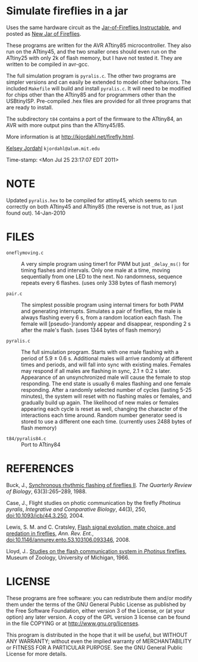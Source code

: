 * Simulate fireflies in a jar
Uses the same hardware circuit as the [[http://www.instructables.com/id/Jar-of-Fireflies/][Jar-of-Fireflies Instructable]],
and posted as [[http://www.instructables.com/id/New-Jar-of-Fireflies][New Jar of Fireflies]].

These programs are written for the AVR ATtiny85 microcontroller.  They
also run on the ATtiny45, and the two smaller ones should even run on
the ATtiny25 with only 2k of flash memory, but I have not tested it.
They are written to be compiled in avr-gcc.

The full simulation program is ~pyralis.c~.  The other two programs are
simpler versions and can easily be extended to model other behaviors.
The included ~Makefile~ will build and install ~pyralis.c~.  It will need
to be modified for chips other than the ATtiny85 and for programmers
other than the USBtinyISP.  Pre-compiled .hex files are provided for
all three programs that are ready to install.

The subdirectory ~t84~ contains a port of the firmware to the ATtiny84,
an AVR with more output pins than the ATtiny45/85.

More information is at [[http://kjordahl.net/firefly.html]].

[[http://kjordahl.net][Kelsey Jordahl]]
~kjordahl@alum.mit.edu~

Time-stamp: <Mon Jul 25 23:17:07 EDT 2011>

* NOTE
Updated ~pyralis.hex~ to be compiled for attiny45, which seems to
run correctly on both ATtiny45 and ATtiny85 (the reverse is not true,
as I just found out).  14-Jan-2010

* FILES
- ~oneflymoving.c~ :: A very simple program using timer1 for PWM but just
        ~_delay_ms()~ for timing flashes and intervals.  Only one male
        at a time, moving sequentially from one LED to the next.  No
        randomness, sequence repeats every 6 flashes.
	(uses only 338 bytes of flash memory)

- ~pair.c~ :: The simplest possible program using internal timers for both
        PWM and generating interrupts.  Simulates a pair of fireflies,
        the male is always flashing every 6 s, from a random location
        each flash. The female will [pseudo-]randomly appear and
        disappear, responding 2 s after the male's flash.
        (uses 1344 bytes of flash memory)

- ~pyralis.c~ :: The full simulation program.  Starts with one male flashing
        with a period of 5.9 ± 0.6 s.  Additional males will arrive
        randomly at different times and periods, and will fall into
        sync with existing males.  Females may respond if all males
        are flashing in sync, 2.1 ± 0.2 s later.  Appearance of an
        unsynchronized male will cause the female to stop responding.
        The end state is usually 6 males flashing and one female
        responding.  After a randomly selected number of cycles
        (lasting 5-25 minutes), the system will reset with no
        flashing males or females, and gradually build up again.  The
        likelihood of new males or females appearing each cycle is
        reset as well, changing the character of the interactions each
        time around.  Random number generator seed is stored to use a
	different one each time.
	(currently uses 2488 bytes of flash memory)

- ~t84/pyralis84.c~ :: Port to ATtiny84

* REFERENCES

Buck, J., [[http://www.jstor.org/pss/2830425][Synchronous rhythmic flashing of fireflies II]]. /The Quarterly
     Review of Biology/, 63(3):265–289, 1988.

Case, J., Flight studies on photic communication by the firefly
     /Photinus pyralis/, /Integrative and Comparative Biology/, 44(3), 250,
     [[http://dx.doi.org/10.1093/icb/44.3.250][doi:10.1093/icb/44.3.250]], 2004.

Lewis, S. M. and C. Cratsley, [[http://ase.tufts.edu/biology/labs/lewis/publications.html][Flash signal evolution, mate choice, and
     predation in fireflies]], /Ann. Rev. Ent./,
     [[http://dx.doi.org/10.1146/annurev.ento.53.103106.093346][doi:10.1146/annurev.ento.53.103106.093346]], 2008.

Lloyd, J.. [[http://deepblue.lib.umich.edu/handle/2027.42/56374][Studies on the flash communication system in /Photinus/ fireflies]],
     Museum of Zoology, University of Michigan, 1966.

* LICENSE

These programs are free software: you can redistribute them and/or
modify them under the terms of the GNU General Public License as
published by the Free Software Foundation, either version 3 of the
License, or (at your option) any later version.  A copy of the GPL
version 3 license can be found in the file COPYING or at
[[http://www.gnu.org/licenses]].

This program is distributed in the hope that it will be useful,
but WITHOUT ANY WARRANTY; without even the implied warranty of
MERCHANTABILITY or FITNESS FOR A PARTICULAR PURPOSE.  See the
GNU General Public License for more details.
